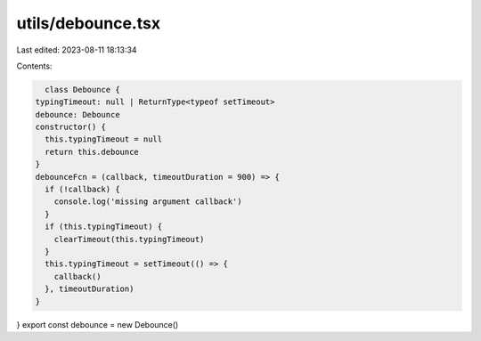 utils/debounce.tsx
==================

Last edited: 2023-08-11 18:13:34

Contents:

.. code-block:: tsx

    class Debounce {
  typingTimeout: null | ReturnType<typeof setTimeout>
  debounce: Debounce
  constructor() {
    this.typingTimeout = null
    return this.debounce
  }
  debounceFcn = (callback, timeoutDuration = 900) => {
    if (!callback) {
      console.log('missing argument callback')
    }
    if (this.typingTimeout) {
      clearTimeout(this.typingTimeout)
    }
    this.typingTimeout = setTimeout(() => {
      callback()
    }, timeoutDuration)
  }
}
export const debounce = new Debounce()



